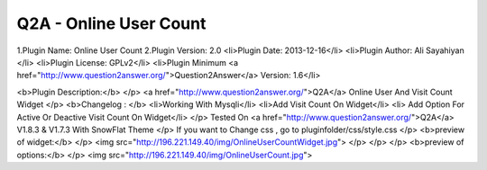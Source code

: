 =========================================
Q2A - Online User Count
=========================================

1.Plugin Name: Online User Count
2.Plugin Version: 2.0
<li>Plugin Date: 2013-12-16</li>
<li>Plugin Author: Ali Sayahiyan </li>
<li>Plugin License: GPLv2</li>
<li>Plugin Minimum <a href="http://www.question2answer.org/">Question2Answer</a> Version: 1.6</li>

<b>Plugin Description:</b>
</p>
<a href="http://www.question2answer.org/">Q2A</a> Online User And Visit Count Widget
</p> 
<b>Changelog : </b> 
<li>Working With Mysqli</li>
<li>Add Visit Count On Widget</li>
<li> Add Option For Active Or Deactive Visit Count On Widget</li>
</p>
Tested On <a href="http://www.question2answer.org/">Q2A</a> V1.8.3 & V1.7.3 With SnowFlat Theme
</p>
If you want to Change css , go to pluginfolder/css/style.css
</p>
<b>preview of widget:</b>
</p>
<img src="http://196.221.149.40/img/OnlineUserCountWidget.jpg">
</p>
</p>
</p>
<b>preview of options:</b>
</p>
<img src="http://196.221.149.40/img/OnlineUserCount.jpg">

